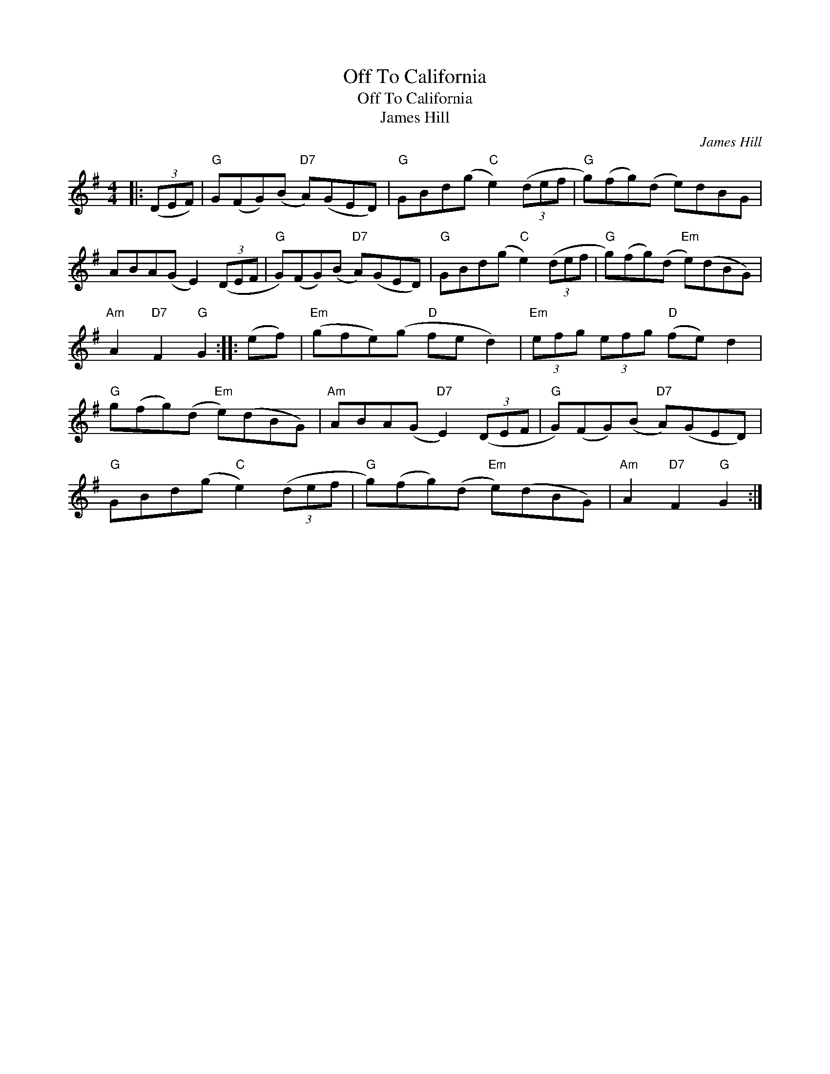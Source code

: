 X:1
T:Off To California
T:Off To California
T:James Hill
C:James Hill
L:1/8
M:4/4
K:G
V:1 treble 
V:1
|: (3(DEF) |"G" G(FG)(B"D7" A)(GED) |"G" GBd(g"C" e2) (3(def |"G" g)(fg)(d e)dBG | %4
 ABA(G E2) (3(DEF |"G" G)(FG)(B"D7" A)(GED) |"G" GBd(g"C" e2) (3(def |"G" g)(fg)(d"Em" e)(dBG) | %8
"Am" A2"D7" F2"G" G2 :: (ef) |"Em" (gfe)(g"D" fe d2) |"Em" (3efg (3efg"D" (fe) d2 | %12
"G" g(fg)(d"Em" e)(dBG) |"Am" ABA(G"D7" E2) (3(DEF |"G" G)(FG)(B"D7" A)(GED) | %15
"G" GBd(g"C" e2) (3(def |"G" g)(fg)(d"Em" e)(dBG) |"Am" A2"D7" F2"G" G2 :| %18

